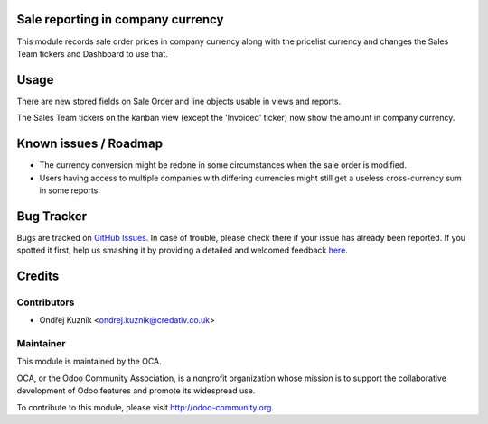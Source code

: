 .. image:: https://img.shields.io/badge/licence-AGPL--3-blue.svg
    :alt: License: AGPL-3

Sale reporting in company currency
==================================

This module records sale order prices in company currency along with the
pricelist currency and changes the Sales Team tickers and Dashboard to use
that.

Usage
=====

There are new stored fields on Sale Order and line objects usable in views and
reports.

The Sales Team tickers on the kanban view (except the 'Invoiced' ticker) now
show the amount in company currency.

Known issues / Roadmap
======================

* The currency conversion might be redone in some circumstances when the sale
  order is modified.
* Users having access to multiple companies with differing currencies might
  still get a useless cross-currency sum in some reports.

Bug Tracker
===========

Bugs are tracked on `GitHub Issues <https://github.com/OCA/sale-reporting/issues>`_.
In case of trouble, please check there if your issue has already been reported.
If you spotted it first, help us smashing it by providing a detailed and welcomed feedback
`here <https://github.com/OCA/sale-reporting/issues/new?body=module:%20sale_report_company_currency%0Aversion:%201.0%0A%0A**Steps%20to%20reproduce**%0A-%20...%0A%0A**Current%20behavior**%0A%0A**Expected%20behavior**>`_.

Credits
=======

Contributors
------------

* Ondřej Kuzník <ondrej.kuznik@credativ.co.uk>

Maintainer
----------

.. image:: https://odoo-community.org/logo.png
   :alt: Odoo Community Association
   :target: https://odoo-community.org

This module is maintained by the OCA.

OCA, or the Odoo Community Association, is a nonprofit organization whose
mission is to support the collaborative development of Odoo features and
promote its widespread use.

To contribute to this module, please visit http://odoo-community.org.
